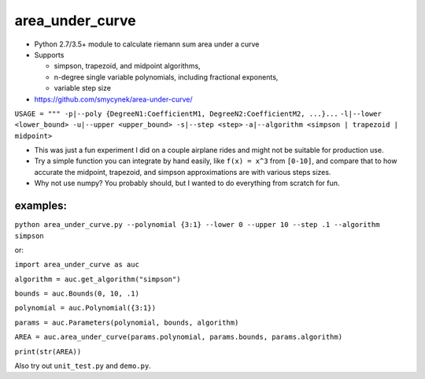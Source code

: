 area\_under\_curve
==================

-  Python 2.7/3.5+ module to calculate riemann sum area under a curve
-  Supports

   -  simpson, trapezoid, and midpoint algorithms,
   -  n-degree single variable polynomials, including fractional exponents,
   -  variable step size

-  https://github.com/smycynek/area-under-curve/

``USAGE = """ -p|--poly {DegreeN1:CoefficientM1, DegreeN2:CoefficientM2, ...}...``
``-l|--lower <lower_bound> -u|--upper <upper_bound> -s|--step <step>``
``-a|--algorithm <simpson | trapezoid | midpoint>``

-  This was just a fun experiment I did on a couple airplane rides and might not be suitable for
   production use.
-  Try a simple function you can integrate by hand easily, like ``f(x) = x^3`` from ``[0-10]``, and
   compare that to how accurate the midpoint, trapezoid, and simpson approximations are with various
   steps sizes.

-  Why not use numpy?  You probably should, but I wanted to do everything from scratch for fun.
examples:
---------

``python area_under_curve.py --polynomial {3:1} --lower 0 --upper 10 --step .1 --algorithm simpson``

or:

``import area_under_curve as auc``

``algorithm = auc.get_algorithm("simpson")``

``bounds = auc.Bounds(0, 10, .1)``

``polynomial = auc.Polynomial({3:1})``

``params = auc.Parameters(polynomial, bounds, algorithm)``

``AREA = auc.area_under_curve(params.polynomial, params.bounds, params.algorithm)``

``print(str(AREA))``

Also try out ``unit_test.py`` and ``demo.py``.


